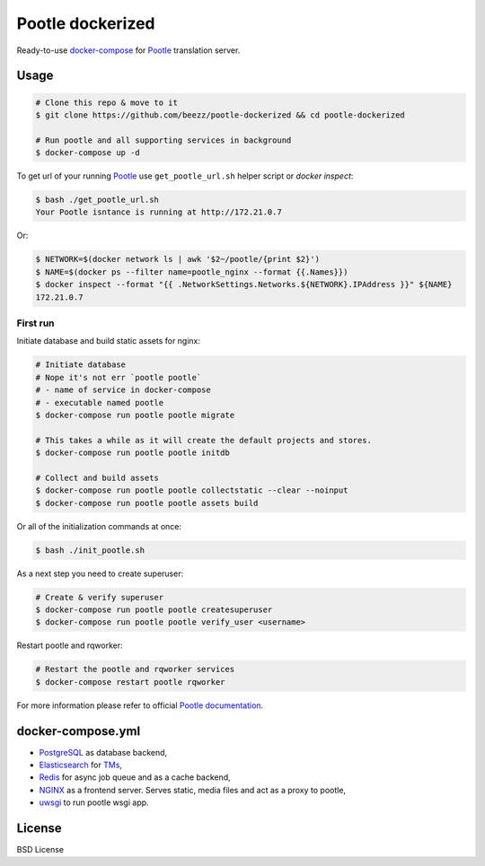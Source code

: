 
=================
Pootle dockerized
=================

Ready-to-use `docker-compose <https://docs.docker.com/compose/>`_ for `Pootle
<https://github.com/translate/pootle>`_ translation server.


Usage
=====

.. code-block:: bash

        # Clone this repo & move to it
        $ git clone https://github.com/beezz/pootle-dockerized && cd pootle-dockerized

        # Run pootle and all supporting services in background
        $ docker-compose up -d


To get url of your running `Pootle
<http://docs.translatehouse.org/projects/pootle/en/latest/>`_
use ``get_pootle_url.sh`` helper script or `docker inspect`:


.. code-block:: bash

        $ bash ./get_pootle_url.sh
        Your Pootle isntance is running at http://172.21.0.7


Or:


.. code-block:: bash

        $ NETWORK=$(docker network ls | awk '$2~/pootle/{print $2}')
        $ NAME=$(docker ps --filter name=pootle_nginx --format {{.Names}})
        $ docker inspect --format "{{ .NetworkSettings.Networks.${NETWORK}.IPAddress }}" ${NAME}
        172.21.0.7


First run
---------

Initiate database and build static assets for nginx:

.. code-block:: bash

        # Initiate database
        # Nope it's not err `pootle pootle`
        # - name of service in docker-compose
        # - executable named pootle
        $ docker-compose run pootle pootle migrate

        # This takes a while as it will create the default projects and stores.
        $ docker-compose run pootle pootle initdb

        # Collect and build assets
        $ docker-compose run pootle pootle collectstatic --clear --noinput
        $ docker-compose run pootle pootle assets build

Or all of the initialization commands at once:

.. code-block:: bash

        $ bash ./init_pootle.sh


As a next step you need to create superuser:

.. code-block:: bash

        # Create & verify superuser
        $ docker-compose run pootle pootle createsuperuser
        $ docker-compose run pootle pootle verify_user <username>


Restart pootle and rqworker:

.. code-block:: bash

        # Restart the pootle and rqworker services
        $ docker-compose restart pootle rqworker

For more information please refer to official `Pootle documentation
<http://docs.translatehouse.org/projects/pootle/en/latest/>`_.


docker-compose.yml
==================

* `PostgreSQL <https://www.postgresql.org/>`_ as database backend,

* `Elasticsearch <https://www.elastic.co/products/elasticsearch>`_ for `TMs
  <http://docs.translatehouse.org/projects/pootle/en/latest/features/translation_memory.html#elasticsearch-based-tms>`_,

* `Redis <http://redis.io/>`_ for async job queue and as a cache backend,

* `NGINX <https://nginx.org/>`_ as a frontend server. Serves static, media files and act as a proxy to pootle,

* `uwsgi  <https://uwsgi-docs.readthedocs.io/en/latest/>`_ to run pootle wsgi app.


License
=======

BSD License
